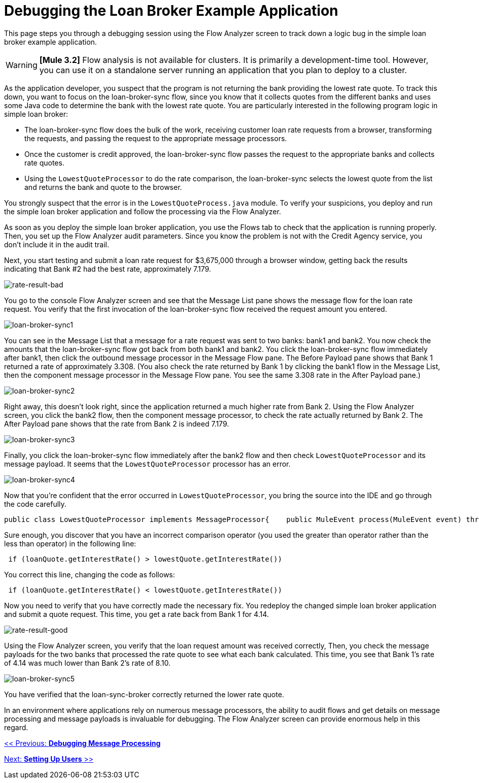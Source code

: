= Debugging the Loan Broker Example Application

This page steps you through a debugging session using the Flow Analyzer screen to track down a logic bug in the simple loan broker example application.

[WARNING]
*[Mule 3.2]* Flow analysis is not available for clusters. It is primarily a development-time tool. However, you can use it on a standalone server running an application that you plan to deploy to a cluster.

As the application developer, you suspect that the program is not returning the bank providing the lowest rate quote. To track this down, you want to focus on the loan-broker-sync flow, since you know that it collects quotes from the different banks and uses some Java code to determine the bank with the lowest rate quote. You are particularly interested in the following program logic in simple loan broker:

* The loan-broker-sync flow does the bulk of the work, receiving customer loan rate requests from a browser, transforming the requests, and passing the request to the appropriate message processors.
* Once the customer is credit approved, the loan-broker-sync flow passes the request to the appropriate banks and collects rate quotes.
* Using the `LowestQuoteProcessor` to do the rate comparison, the loan-broker-sync selects the lowest quote from the list and returns the bank and quote to the browser.

You strongly suspect that the error is in the `LowestQuoteProcess.java` module. To verify your suspicions, you deploy and run the simple loan broker application and follow the processing via the Flow Analyzer.

As soon as you deploy the simple loan broker application, you use the Flows tab to check that the application is running properly. Then, you set up the Flow Analyzer audit parameters. Since you know the problem is not with the Credit Agency service, you don't include it in the audit trail.

Next, you start testing and submit a loan rate request for $3,675,000 through a browser window, getting back the results indicating that Bank #2 had the best rate, approximately 7.179.

image:rate-result-bad.png[rate-result-bad]

You go to the console Flow Analyzer screen and see that the Message List pane shows the message flow for the loan rate request. You verify that the first invocation of the loan-broker-sync flow received the request amount you entered.

image:loan-broker-sync1.png[loan-broker-sync1]

You can see in the Message List that a message for a rate request was sent to two banks: bank1 and bank2. You now check the amounts that the loan-broker-sync flow got back from both bank1 and bank2. You click the loan-broker-sync flow immediately after bank1, then click the outbound message processor in the Message Flow pane. The Before Payload pane shows that Bank 1 returned a rate of approximately 3.308. (You also check the rate returned by Bank 1 by clicking the bank1 flow in the Message List, then the component message processor in the Message Flow pane. You see the same 3.308 rate in the After Payload pane.)

image:loan-broker-sync2.png[loan-broker-sync2]

Right away, this doesn't look right, since the application returned a much higher rate from Bank 2. Using the Flow Analyzer screen, you click the bank2 flow, then the component message processor, to check the rate actually returned by Bank 2. The After Payload pane shows that the rate from Bank 2 is indeed 7.179.

image:loan-broker-sync3.png[loan-broker-sync3]

Finally, you click the loan-broker-sync flow immediately after the bank2 flow and then check `LowestQuoteProcessor` and its message payload. It seems that the `LowestQuoteProcessor` processor has an error.

image:loan-broker-sync4.png[loan-broker-sync4]

Now that you're confident that the error occurred in `LowestQuoteProcessor`, you bring the source into the IDE and go through the code carefully.

[source, java]
----
public class LowestQuoteProcessor implements MessageProcessor{    public MuleEvent process(MuleEvent event) throws TransformerException    {        Object payload = event.getMessage().getPayload();        LoanQuote lowestQuote = null;        if (payload instanceof LoanQuote)        {            lowestQuote = (LoanQuote) payload;        }        else        {            @SuppressWarnings("unchecked")            List<LoanQuote> loanQuotes = (List<LoanQuote>) payload;            for (LoanQuote loanQuote : loanQuotes)            {                if (lowestQuote == null)                {                    lowestQuote = loanQuote;                }                else                {                    if (loanQuote.getInterestRate() > lowestQuote.getInterestRate())                    {                        lowestQuote = loanQuote;                    }                }            }        }        return new DefaultMuleEvent(new DefaultMuleMessage(lowestQuote, event.getMuleContext()), event);    }}
----

Sure enough, you discover that you have an incorrect comparison operator (you used the greater than operator rather than the less than operator) in the following line:

[source]
----
 if (loanQuote.getInterestRate() > lowestQuote.getInterestRate())
----

You correct this line, changing the code as follows:

[source]
----
 if (loanQuote.getInterestRate() < lowestQuote.getInterestRate())
----

Now you need to verify that you have correctly made the necessary fix. You redeploy the changed simple loan broker application and submit a quote request. This time, you get a rate back from Bank 1 for 4.14.

image:rate-result-good.png[rate-result-good]

Using the Flow Analyzer screen, you verify that the loan request amount was received correctly, Then, you check the message payloads for the two banks that processed the rate quote to see what each bank calculated. This time, you see that Bank 1's rate of 4.14 was much lower than Bank 2's rate of 8.10.

image:loan-broker-sync5.png[loan-broker-sync5]

You have verified that the loan-sync-broker correctly returned the lower rate quote.

In an environment where applications rely on numerous message processors, the ability to audit flows and get details on message processing and message payloads is invaluable for debugging. The Flow Analyzer screen can provide enormous help in this regard.

link:/documentation-3.2/display/32X/Debugging+Message+Processing[<< Previous: *Debugging Message Processing*]

link:/documentation-3.2/display/32X/Setting+Up+Users[Next: *Setting Up Users* >>]
